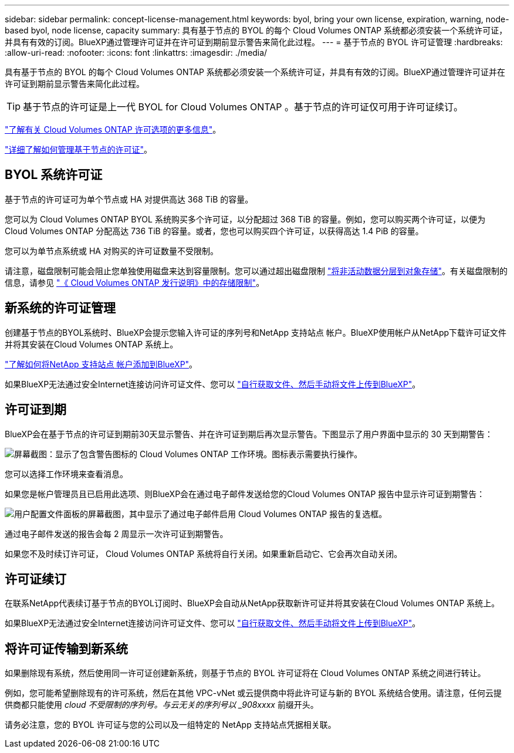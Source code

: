 ---
sidebar: sidebar 
permalink: concept-license-management.html 
keywords: byol, bring your own license, expiration, warning, node-based byol, node license, capacity 
summary: 具有基于节点的 BYOL 的每个 Cloud Volumes ONTAP 系统都必须安装一个系统许可证，并具有有效的订阅。BlueXP通过管理许可证并在许可证到期前显示警告来简化此过程。 
---
= 基于节点的 BYOL 许可证管理
:hardbreaks:
:allow-uri-read: 
:nofooter: 
:icons: font
:linkattrs: 
:imagesdir: ./media/


[role="lead"]
具有基于节点的 BYOL 的每个 Cloud Volumes ONTAP 系统都必须安装一个系统许可证，并具有有效的订阅。BlueXP通过管理许可证并在许可证到期前显示警告来简化此过程。


TIP: 基于节点的许可证是上一代 BYOL for Cloud Volumes ONTAP 。基于节点的许可证仅可用于许可证续订。

link:concept-licensing.html["了解有关 Cloud Volumes ONTAP 许可选项的更多信息"]。

link:https://docs.netapp.com/us-en/cloud-manager-cloud-volumes-ontap/task-manage-node-licenses.html["详细了解如何管理基于节点的许可证"^]。



== BYOL 系统许可证

基于节点的许可证可为单个节点或 HA 对提供高达 368 TiB 的容量。

您可以为 Cloud Volumes ONTAP BYOL 系统购买多个许可证，以分配超过 368 TiB 的容量。例如，您可以购买两个许可证，以便为 Cloud Volumes ONTAP 分配高达 736 TiB 的容量。或者，您也可以购买四个许可证，以获得高达 1.4 PiB 的容量。

您可以为单节点系统或 HA 对购买的许可证数量不受限制。

请注意，磁盘限制可能会阻止您单独使用磁盘来达到容量限制。您可以通过超出磁盘限制 link:concept-data-tiering.html["将非活动数据分层到对象存储"]。有关磁盘限制的信息，请参见 https://docs.netapp.com/us-en/cloud-volumes-ontap-relnotes/["《 Cloud Volumes ONTAP 发行说明》中的存储限制"^]。



== 新系统的许可证管理

创建基于节点的BYOL系统时、BlueXP会提示您输入许可证的序列号和NetApp 支持站点 帐户。BlueXP使用帐户从NetApp下载许可证文件并将其安装在Cloud Volumes ONTAP 系统上。

https://docs.netapp.com/us-en/cloud-manager-setup-admin/task-adding-nss-accounts.html["了解如何将NetApp 支持站点 帐户添加到BlueXP"^]。

如果BlueXP无法通过安全Internet连接访问许可证文件、您可以 link:task-manage-node-licenses.html["自行获取文件、然后手动将文件上传到BlueXP"]。



== 许可证到期

BlueXP会在基于节点的许可证到期前30天显示警告、并在许可证到期后再次显示警告。下图显示了用户界面中显示的 30 天到期警告：

image:screenshot_warning.gif["屏幕截图：显示了包含警告图标的 Cloud Volumes ONTAP 工作环境。图标表示需要执行操作。"]

您可以选择工作环境来查看消息。

如果您是帐户管理员且已启用此选项、则BlueXP会在通过电子邮件发送给您的Cloud Volumes ONTAP 报告中显示许可证到期警告：

image:screenshot_cvo_report.gif["用户配置文件面板的屏幕截图，其中显示了通过电子邮件启用 Cloud Volumes ONTAP 报告的复选框。"]

通过电子邮件发送的报告会每 2 周显示一次许可证到期警告。

如果您不及时续订许可证， Cloud Volumes ONTAP 系统将自行关闭。如果重新启动它、它会再次自动关闭。



== 许可证续订

在联系NetApp代表续订基于节点的BYOL订阅时、BlueXP会自动从NetApp获取新许可证并将其安装在Cloud Volumes ONTAP 系统上。

如果BlueXP无法通过安全Internet连接访问许可证文件、您可以 link:task-manage-node-licenses.html["自行获取文件、然后手动将文件上传到BlueXP"]。



== 将许可证传输到新系统

如果删除现有系统，然后使用同一许可证创建新系统，则基于节点的 BYOL 许可证将在 Cloud Volumes ONTAP 系统之间进行转让。

例如，您可能希望删除现有的许可系统，然后在其他 VPC-vNet 或云提供商中将此许可证与新的 BYOL 系统结合使用。请注意，任何云提供商都只能使用 _cloud 不受限制的序列号。与云无关的序列号以 _908xxxx_ 前缀开头。

请务必注意，您的 BYOL 许可证与您的公司以及一组特定的 NetApp 支持站点凭据相关联。
